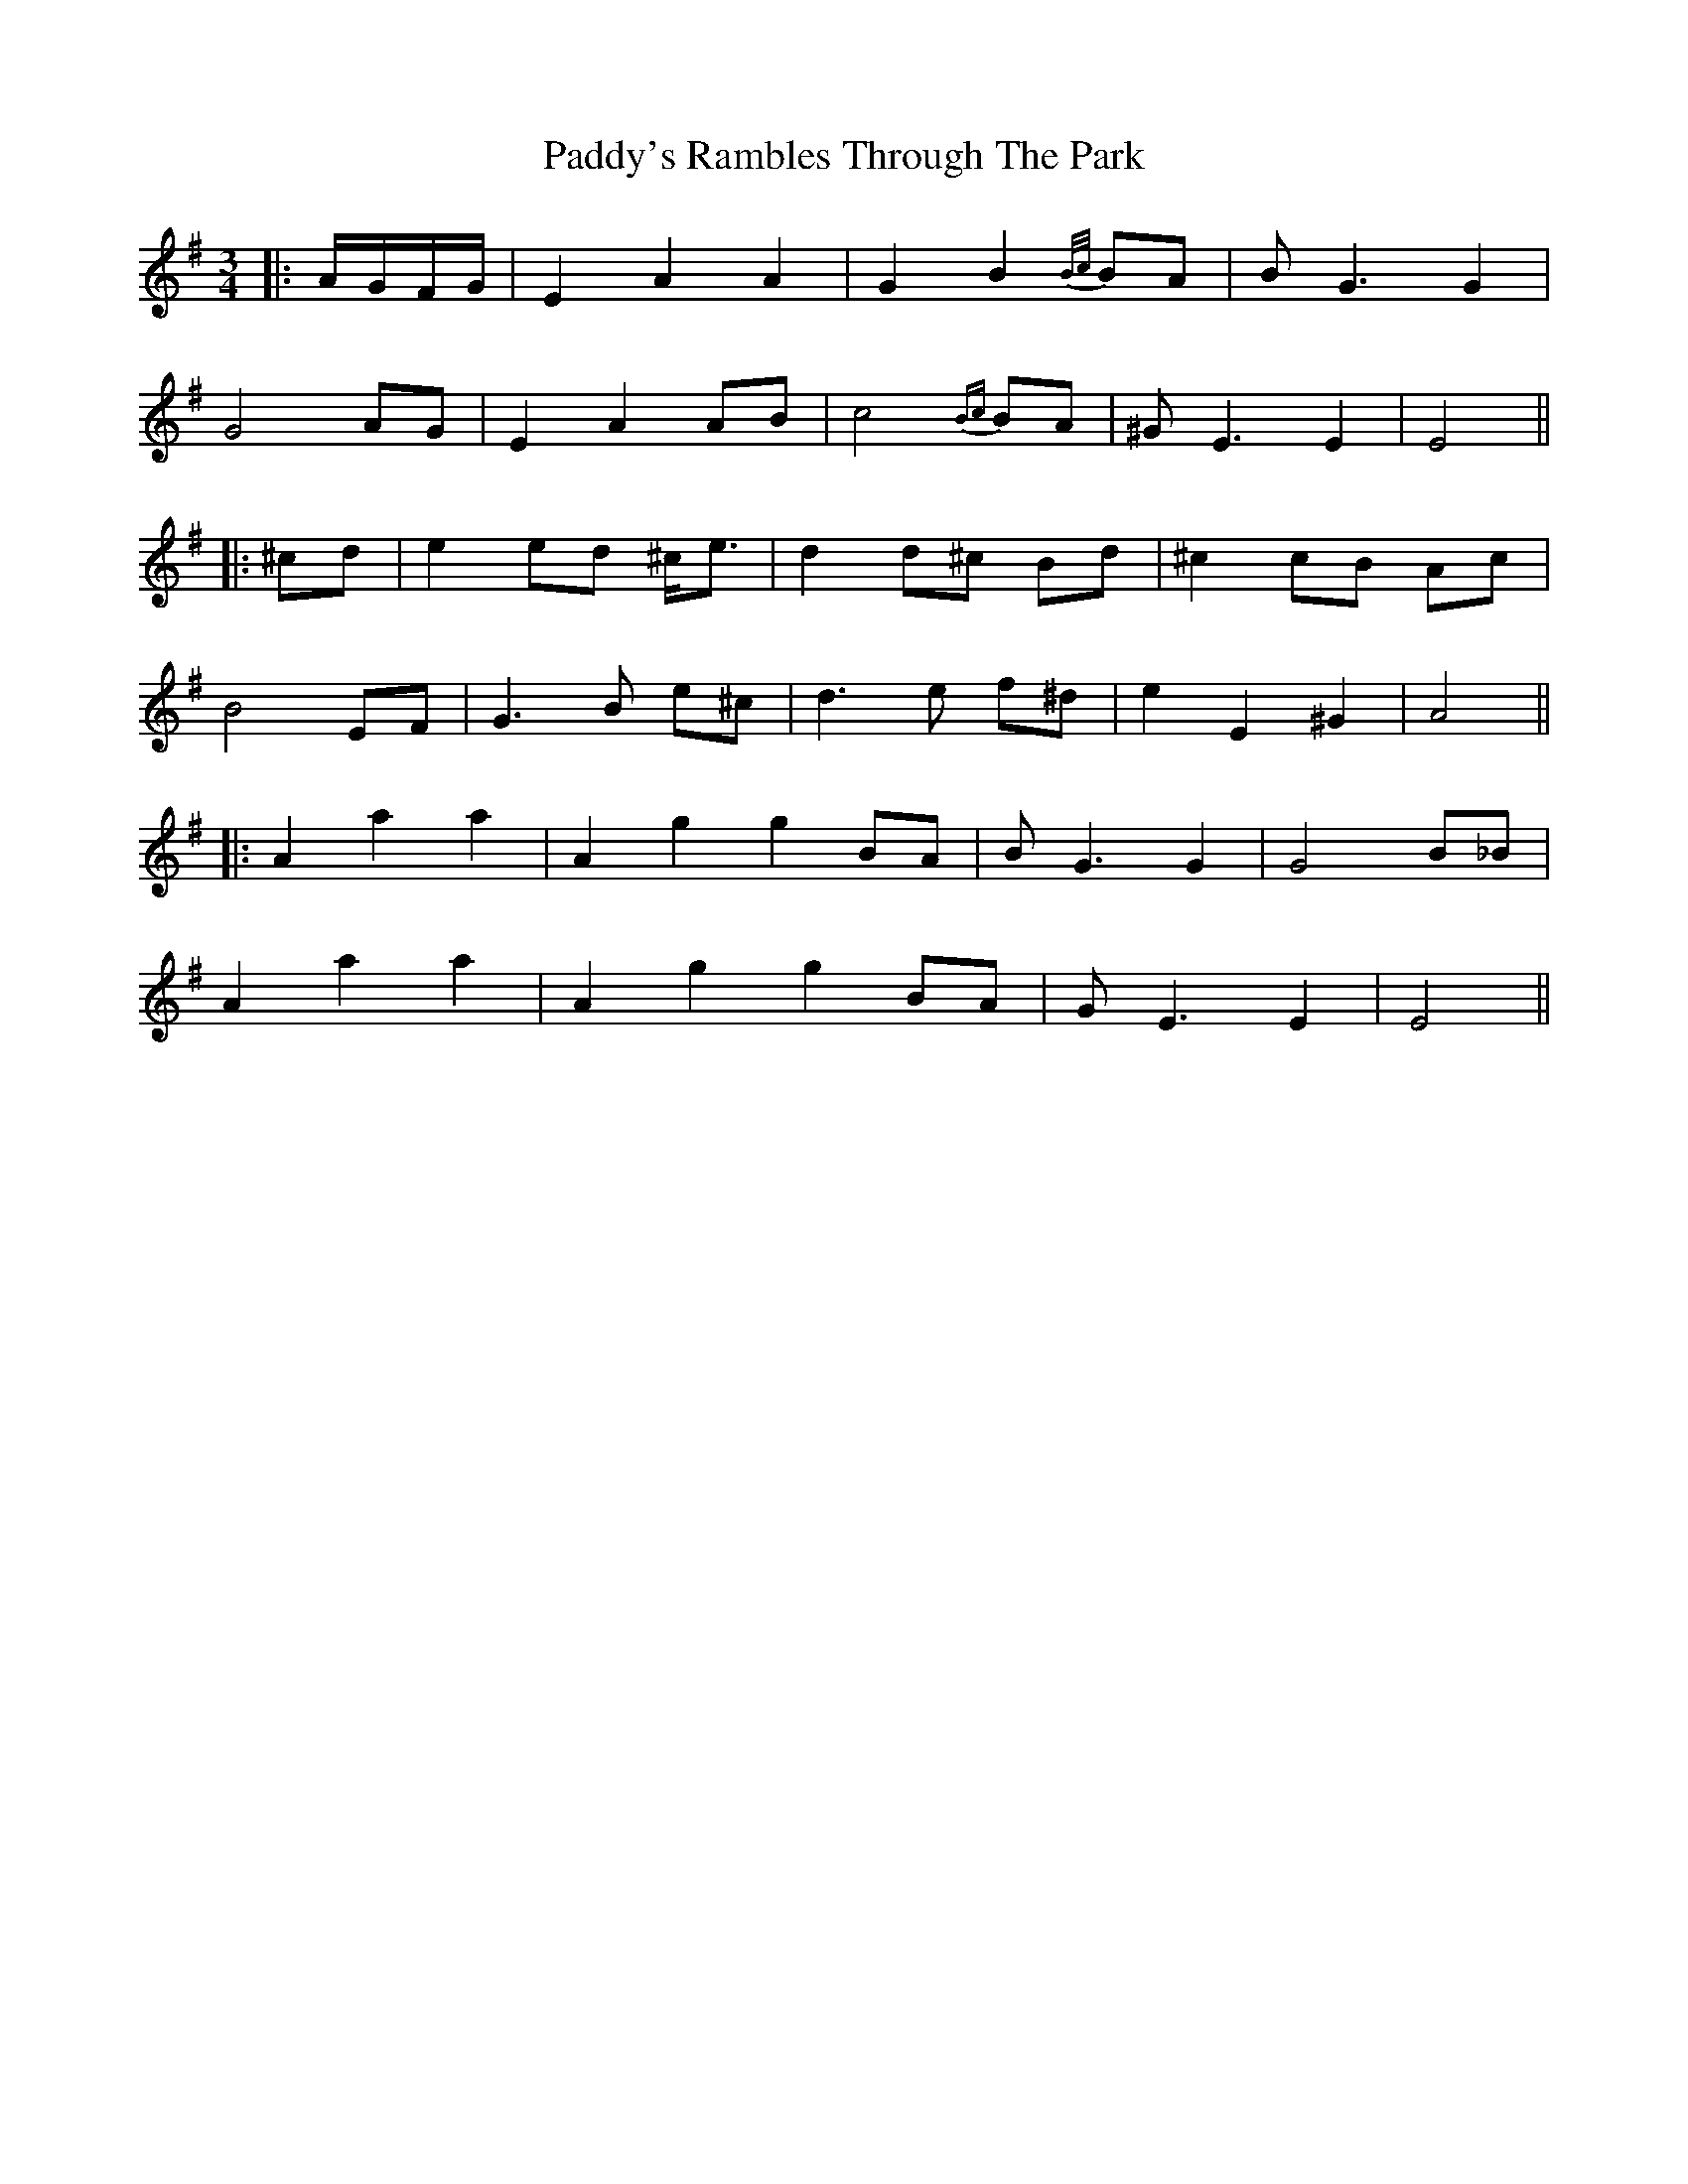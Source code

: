 X: 3
T: Paddy's Rambles Through The Park
Z: JACKB
S: https://thesession.org/tunes/512#setting23349
R: waltz
M: 3/4
L: 1/8
K: Ador
|:A/G/F/G/|E2 A2 A2|G2 B2 {B/c/}BA|BG3 G2|
G4 AG| E2 A2 AB| c4 {Bc}BA| ^GE3 E2|E4||
|: ^cd|e2 ed ^c<e |d2 d^c Bd |^c2 cB Ac|
B4 EF|G3B e^c|d3e f^d|e2 E2 ^G2|A4||
|:A2 a2 a2|A2 g2 g2 BA|BG3 G2|G4 B_B|
A2 a2 a2|A2 g2 g2 BA|GE3 E2|E4||
